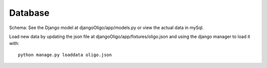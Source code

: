 Database
========

Schema:
See the Django model at djangoOligo/app/models.py or view the actual data in
mySql.

Load new data by updating the json file at djangoOligo/app/fixtures/oligo.json
and using the django manager to load it with::
    python manage.py loaddata oligo.json
